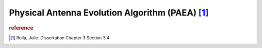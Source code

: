 Physical Antenna Evolution Algorithm (PAEA) [#f1]_
==================================================

..  image:: ../../../under_construction.png
    :width: 200


..  rubric:: reference
..  [#f1] Rolla, Julie. Dissertation Chapter 3 Section 3.4

